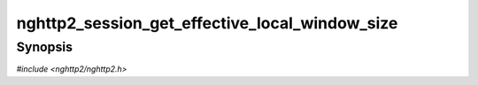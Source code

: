 
nghttp2_session_get_effective_local_window_size
===============================================

Synopsis
--------

*#include <nghttp2/nghttp2.h>*

.. function:: int32_t nghttp2_session_get_effective_local_window_size(nghttp2_session *session)

    
    Returns the local (receive) window size for a connection.  The
    local window size can be adjusted by
    `nghttp2_submit_window_update()`.  This function takes into account
    that and returns effective window size.
    
    This function returns -1 if it fails.
